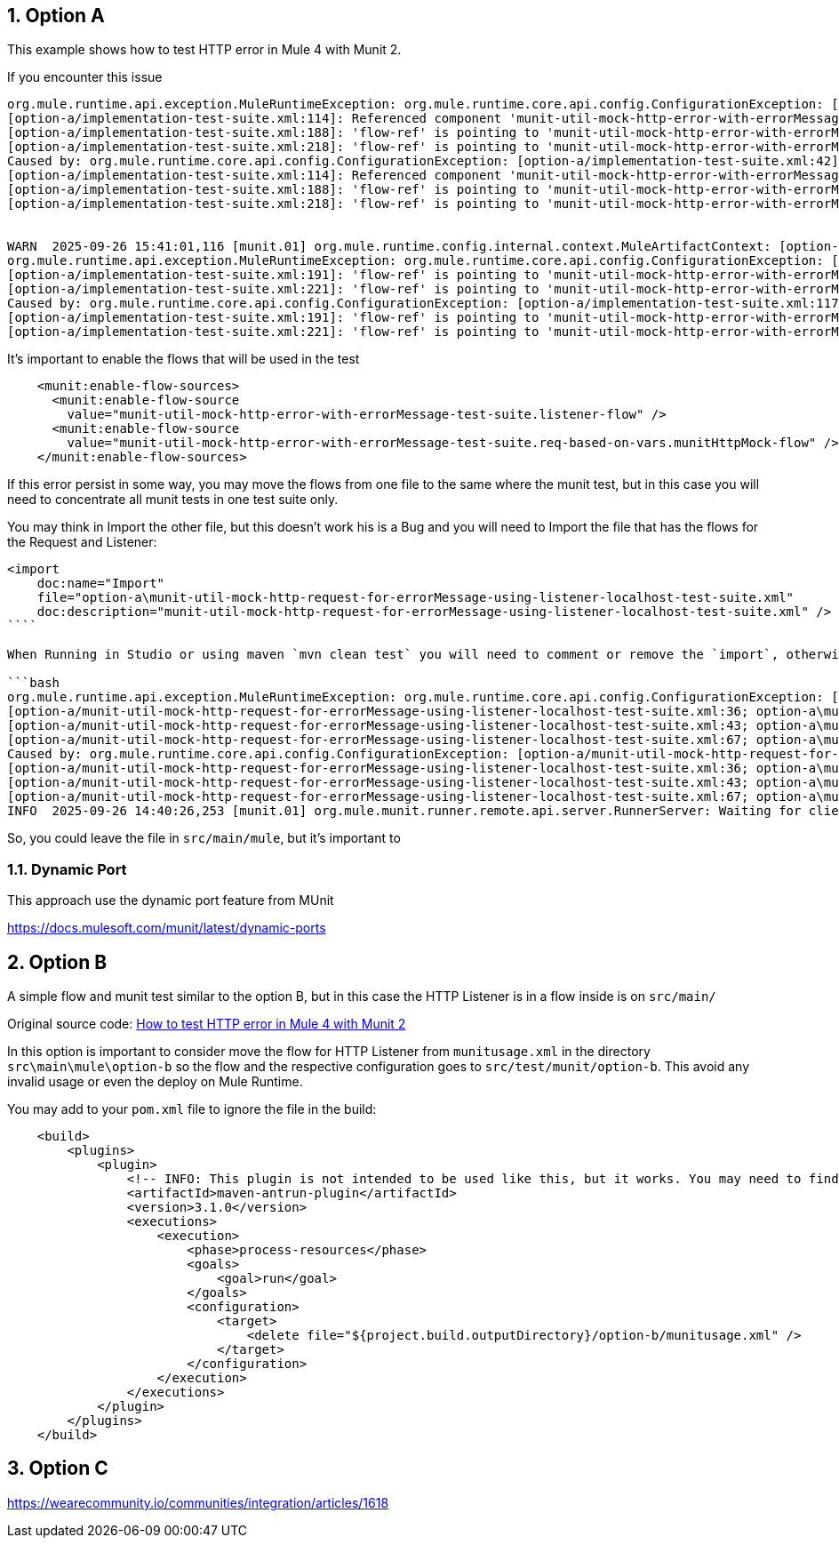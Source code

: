 :toc:
:toc-placement:
:sectnums: |,all|
toc::[]

== Option A

This example shows how to test HTTP error in Mule 4 with Munit 2.

If you encounter this issue

```bash
org.mule.runtime.api.exception.MuleRuntimeException: org.mule.runtime.core.api.config.ConfigurationException: [option-a/implementation-test-suite.xml:42]: Referenced component 'munit-util-mock-http-error-with-errorMessage-test-suite.listener-flow' must be one of stereotypes [MULE:FLOW, MULE:SUB_FLOW].
[option-a/implementation-test-suite.xml:114]: Referenced component 'munit-util-mock-http-error-with-errorMessage-test-suite.req-based-on-vars.munitHttpMock-flow' must be one of stereotypes [MULE:FLOW].
[option-a/implementation-test-suite.xml:188]: 'flow-ref' is pointing to 'munit-util-mock-http-error-with-errorMessage-test-suite.req-based-on-vars.munitHttpMock-flow' which does not exist
[option-a/implementation-test-suite.xml:218]: 'flow-ref' is pointing to 'munit-util-mock-http-error-with-errorMessage-test-suite.req-based-on-vars.munitHttpMock-flow' which does not exist
Caused by: org.mule.runtime.core.api.config.ConfigurationException: [option-a/implementation-test-suite.xml:42]: Referenced component 'munit-util-mock-http-error-with-errorMessage-test-suite.listener-flow' must be one of stereotypes [MULE:FLOW, MULE:SUB_FLOW].
[option-a/implementation-test-suite.xml:114]: Referenced component 'munit-util-mock-http-error-with-errorMessage-test-suite.req-based-on-vars.munitHttpMock-flow' must be one of stereotypes [MULE:FLOW].
[option-a/implementation-test-suite.xml:188]: 'flow-ref' is pointing to 'munit-util-mock-http-error-with-errorMessage-test-suite.req-based-on-vars.munitHttpMock-flow' which does not exist
[option-a/implementation-test-suite.xml:218]: 'flow-ref' is pointing to 'munit-util-mock-http-error-with-errorMessage-test-suite.req-based-on-vars.munitHttpMock-flow' which does not exist


WARN  2025-09-26 15:41:01,116 [munit.01] org.mule.runtime.config.internal.context.MuleArtifactContext: [option-a/implementation-test-suite.xml:117]: Referenced component 'munit-util-mock-http-error-with-errorMessage-test-suite.req-based-on-vars.munitHttpMock-flow' must be one of stereotypes [MULE:FLOW].
org.mule.runtime.api.exception.MuleRuntimeException: org.mule.runtime.core.api.config.ConfigurationException: [option-a/implementation-test-suite.xml:117]: Referenced component 'munit-util-mock-http-error-with-errorMessage-test-suite.req-based-on-vars.munitHttpMock-flow' must be one of stereotypes [MULE:FLOW].
[option-a/implementation-test-suite.xml:191]: 'flow-ref' is pointing to 'munit-util-mock-http-error-with-errorMessage-test-suite.req-based-on-vars.munitHttpMock-flow' which does not exist
[option-a/implementation-test-suite.xml:221]: 'flow-ref' is pointing to 'munit-util-mock-http-error-with-errorMessage-test-suite.req-based-on-vars.munitHttpMock-flow' which does not exist
Caused by: org.mule.runtime.core.api.config.ConfigurationException: [option-a/implementation-test-suite.xml:117]: Referenced component 'munit-util-mock-http-error-with-errorMessage-test-suite.req-based-on-vars.munitHttpMock-flow' must be one of stereotypes [MULE:FLOW].
[option-a/implementation-test-suite.xml:191]: 'flow-ref' is pointing to 'munit-util-mock-http-error-with-errorMessage-test-suite.req-based-on-vars.munitHttpMock-flow' which does not exist
[option-a/implementation-test-suite.xml:221]: 'flow-ref' is pointing to 'munit-util-mock-http-error-with-errorMessage-test-suite.req-based-on-vars.munitHttpMock-flow' which does not exist
```

It's important to enable the flows that will be used in the test

```xml
    <munit:enable-flow-sources>
      <munit:enable-flow-source
        value="munit-util-mock-http-error-with-errorMessage-test-suite.listener-flow" />
      <munit:enable-flow-source
        value="munit-util-mock-http-error-with-errorMessage-test-suite.req-based-on-vars.munitHttpMock-flow" />
    </munit:enable-flow-sources>
```

If this error persist in some way, you may move the flows from one file to the same where the munit test, but in this case you will need to concentrate all munit tests in one test suite only.

You may think in Import the other file, but this doesn't work his is a Bug and you will need to Import the file that has the flows for the Request and Listener:

```xml
<import
    doc:name="Import"
    file="option-a\munit-util-mock-http-request-for-errorMessage-using-listener-localhost-test-suite.xml"
    doc:description="munit-util-mock-http-request-for-errorMessage-using-listener-localhost-test-suite.xml" />
````

When Running in Studio or using maven `mvn clean test` you will need to comment or remove the `import`, otherwise will get an error like:

```bash
org.mule.runtime.api.exception.MuleRuntimeException: org.mule.runtime.core.api.config.ConfigurationException: [option-a/munit-util-mock-http-request-for-errorMessage-using-listener-localhost-test-suite.xml:27; option-a\munit-util-mock-http-request-for-errorMessage-using-listener-localhost-test-suite.xml:27]: Two (or more) configuration elements have been defined with the same global name. Global name 'MUnit_HTTP_Listener_config' must be unique.
[option-a/munit-util-mock-http-request-for-errorMessage-using-listener-localhost-test-suite.xml:36; option-a\munit-util-mock-http-request-for-errorMessage-using-listener-localhost-test-suite.xml:36]: Two (or more) configuration elements have been defined with the same global name. Global name 'MUnit_HTTP_Request_configuration' must be unique.
[option-a/munit-util-mock-http-request-for-errorMessage-using-listener-localhost-test-suite.xml:43; option-a\munit-util-mock-http-request-for-errorMessage-using-listener-localhost-test-suite.xml:43]: Two (or more) configuration elements have been defined with the same global name. Global name 'munit-util-mock-http-error-with-errorMessage-test-suite.listener-flow' must be unique.
[option-a/munit-util-mock-http-request-for-errorMessage-using-listener-localhost-test-suite.xml:67; option-a\munit-util-mock-http-request-for-errorMessage-using-listener-localhost-test-suite.xml:67]: Two (or more) configuration elements have been defined with the same global name. Global name 'munit-util-mock-http-error-with-errorMessage-test-suite.req-based-on-vars.munitHttpMock-flow' must be unique.
Caused by: org.mule.runtime.core.api.config.ConfigurationException: [option-a/munit-util-mock-http-request-for-errorMessage-using-listener-localhost-test-suite.xml:27; option-a\munit-util-mock-http-request-for-errorMessage-using-listener-localhost-test-suite.xml:27]: Two (or more) configuration elements have been defined with the same global name. Global name 'MUnit_HTTP_Listener_config' must be unique.
[option-a/munit-util-mock-http-request-for-errorMessage-using-listener-localhost-test-suite.xml:36; option-a\munit-util-mock-http-request-for-errorMessage-using-listener-localhost-test-suite.xml:36]: Two (or more) configuration elements have been defined with the same global name. Global name 'MUnit_HTTP_Request_configuration' must be unique.
[option-a/munit-util-mock-http-request-for-errorMessage-using-listener-localhost-test-suite.xml:43; option-a\munit-util-mock-http-request-for-errorMessage-using-listener-localhost-test-suite.xml:43]: Two (or more) configuration elements have been defined with the same global name. Global name 'munit-util-mock-http-error-with-errorMessage-test-suite.listener-flow' must be unique.
[option-a/munit-util-mock-http-request-for-errorMessage-using-listener-localhost-test-suite.xml:67; option-a\munit-util-mock-http-request-for-errorMessage-using-listener-localhost-test-suite.xml:67]: Two (or more) configuration elements have been defined with the same global name. Global name 'munit-util-mock-http-error-with-errorMessage-test-suite.req-based-on-vars.munitHttpMock-flow' must be unique.
INFO  2025-09-26 14:40:26,253 [munit.01] org.mule.munit.runner.remote.api.server.RunnerServer: Waiting for client connection
```

So, you could leave the file in `src/main/mule`, but it's important to


=== Dynamic Port

This approach use the dynamic port feature from MUnit

https://docs.mulesoft.com/munit/latest/dynamic-ports




== Option B

A simple flow and munit test similar to the option B, but in this case the HTTP Listener is in a flow inside  is on `src/main/`

Original source code: link:https://help.salesforce.com/s/articleView?id=001117133&type=1[How to test HTTP error in Mule 4 with Munit 2]

In this option is important to consider move the flow for HTTP Listener from `munitusage.xml` in the directory `src\main\mule\option-b` so the flow and the respective configuration goes to `src/test/munit/option-b`.
This avoid any invalid usage or even the deploy on Mule Runtime.

You may add to your `pom.xml` file to ignore the file in the build:

```xml
    <build>
        <plugins>
            <plugin>
                <!-- INFO: This plugin is not intended to be used like this, but it works. You may need to find another solution and test if it works. -->
                <artifactId>maven-antrun-plugin</artifactId>
                <version>3.1.0</version>
                <executions>
                    <execution>
                        <phase>process-resources</phase>
                        <goals>
                            <goal>run</goal>
                        </goals>
                        <configuration>
                            <target>
                                <delete file="${project.build.outputDirectory}/option-b/munitusage.xml" />
                            </target>
                        </configuration>
                    </execution>
                </executions>
            </plugin>
        </plugins>
    </build>
```

== Option C

https://wearecommunity.io/communities/integration/articles/1618
